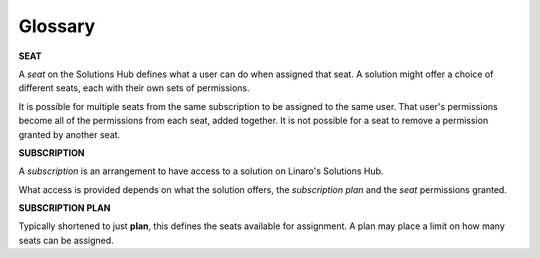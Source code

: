 Glossary
========

**SEAT**

A *seat* on the Solutions Hub defines what a user can do when assigned that seat. A solution might offer a choice of different seats, each with their own sets of permissions.

It is possible for multiple seats from the same subscription to be assigned to the same user. That user's permissions become all of the permissions from each seat, added together. It is not possible for a seat to remove a permission granted by another seat.

**SUBSCRIPTION**

A *subscription* is an arrangement to have access to a solution on Linaro's Solutions Hub.

What access is provided depends on what the solution offers, the *subscription plan* and the *seat* permissions granted.

**SUBSCRIPTION PLAN**

Typically shortened to just **plan**, this defines the seats available for assignment. A plan may place a limit on how many seats can be assigned.

